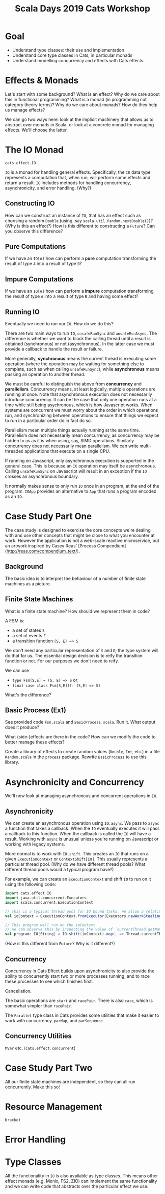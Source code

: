 #+TITLE: Scala Days 2019 Cats Workshop
* Goal
- Understand type classes: their use and implementation
- Understand core type classes in Cats, in particular monads
- Understand modelling concurrency and effects with Cats effects
* Effects & Monads
Let's start with some background? What is an effect? Why do we care about this in functional programming? What is a monad (in programming not category theory terms)? Why do we care about monads? How do they help us manage effects?

We can go two ways here: look at the implicit machinery that allows us to abstract over monads in Scala, or look at a concrete monad for managing effects. We'll choose the latter.
* The IO Monad
~cats.effect.IO~

~IO~ is a monad for handling general effects. Specifically, the ~IO~ data type represents a computation that, when run, will perform some effects and return a result. ~IO~ includes methods for handling concurrency, asynchronicity, and error handling. (Why?)
** Constructing IO
How can we construct an instance of ~IO~, that has an effect such as choosing a random ~Double~ (using, say ~scala.util.Random.nextDouble()~)? (Why is this an effect?) How is this different to constructing a ~Future~? Can you observe this difference?
** Pure Computations
If we have an ~IO[A]~ how can perform a *pure* computation transforming the result of type ~A~ into a result of type ~B~?
** Impure Computations
If we have an ~IO[A]~ how can perform a *impure* computation transforming the result of type ~A~ into a result of type ~B~ and having some effect?
** Running IO
Eventually we need to run our ~IO~. How do we do this?

There are two main ways to run ~IO~, ~unsafeRunSync~ and ~unsafeRunAsync~. The difference is whether we want to block the calling thread until a result is obtained (synchronous) or not (asynchronous). In the latter case we must provide a callback to handle the result or failure.

More generally, *synchronous* means the current thread is executing some operation (where the operation may be waiting for something else to complete, such as when calling ~unsafeRunSync~), while *asynchronous* means passing an operation to another thread.

We must be careful to distinguish the above from *concurrency* and *parallelism*. Concurrency means, at least logically, multiple operations are running at once. Note that asynchronous execution does not necessarily introduce concurrency. It can be the case that only one operation runs at a time while still being asychronous, which is how Javascript works. When systems are concurrent we must worry about the order in which operations run, and synchronizing between operations to ensure that things we expect to run in a particular order do in fact do so.

Parallelism mean multiple things actually running at the same time. Parallelism does not necessarily mean concurrency, as concurrency may be hidden to us as it is when using, say, SIMD operations. Similarly concurrency does not necessarily mean parallelism. We can write multi-threaded applications that execute on a single CPU.

If running on Javascript, only asynchronous execution is supported in the general case. This is because an ~IO~ operation may itself be asynchronous. Calling ~unsafeRunSync~ on Javascript will result in an exception if the ~IO~ crosses an asynchronous boundary.

It normally makes sense to only run ~IO~ once in an program, at the end of the program. ~IOApp~ provides an alternative to ~App~ that runs a program encoded as an ~IO~.
* Case Study Part One
The case study is designed to exercise the core concepts we're dealing with and use other concepts that might be close to what you encounter at work. However the application is not a web-scale reactive microservice, but an artwork inspired by Casey Reas' [Process Compendium](http://reas.com/compendium_text/).
** Background
The basic idea is to interpret the behaviour of a number of finite state machines as a picture.
** Finite State Machines
What is a finite state machine? How should we represent them in code?

A FSM is:
- a set of states ~S~
- a set of events ~E~
- a transition function ~(S, E) => S~

We don't need any particular representation of ~S~ and ~E~; the type system will do that for us. The essential design decision is to reify the transition function or not. For our purposes we don't need to reify.

We can use
- ~type Fsm[S,E] = (S, E) => S~ or;
- ~final case class Fsm[S,E](f: (S,E) => S)~

What's the difference?
** Basic Process (Ex1)
See provided code ~Fsm.scala~ and ~BasicProcess.scala~. Run it. What output does it produce?

What (side-)effects are there in the code? How can we modify the code to better manage these effects?

Create a library of effects to create random values (~Double~, ~Int~, etc.) in a file ~Random.scala~ in the ~process~ package. Rewrite ~BasicProcess~ to use this library.
* Asynchronicity and Concurrency
We'll now look at managing asynchronous and concurrent operations in ~IO~.
** Asynchronicity
We can create an asynchronous operation using ~IO.async~. We pass to ~async~ a function that takes a callback. When the ~IO~ eventually executes it will pass a callback to this function. When the callback is called the ~IO~ will have a result. Working with ~async~ is unusual unless you're running on Javascript or working with legacy systems.

More normal is to work with ~IO.shift~. This creates an ~IO~ that runs on a given ~ExecutionContext~ or ~ContextShift[IO]~. This usually represents a particular thread pool. (Why do we have different thread pools? What different thread pools would a typical program have?)

For example, we can create an ~ExecutionContext~ and shift ~IO~ to run on it using the following code:

#+BEGIN_SRC scala
import cats.effect.IO
import java.util.concurrent.Executors
import scala.concurrent.ExecutionContext

// This is a typical thread pool for IO bound tasks. We allow a relatively large amount of parallelism.
val ioContext = ExecutionContext.fromExecutor(Executors.newWorkStealingPool(16))

// This program will run on the ioContext
// We can observe this by inspecting the value of `currentThread.getName()`
val program: IO[String] = IO.shift(ioContext).map(_ => Thread.currentThread.getName())
#+END_SRC

(How is this different from ~Future~? Why is it different?)
** Concurrency
Concurrency in Cats Effect builds upon asynchronicity to also provide the ability to concurrently start two or more processes running, and to race these processes to see which finishes first.

Cancellation.

The basic operations are ~start~ and ~racePair~. There is also ~race~, which is somewhat simpler than ~racePair~.

The ~Parallel~ type class in Cats provides some utilities that make it easier to work with concurrency.
~parMap~, and ~parSequence~
** Concurrency Utilities
~MVar~ etc. (~cats.effect.concurrent~)
* Case Study Part Two
All our finite state machines are independent, so they can all run ocncurrently. Make this so!
* Resource Management
~bracket~
* Error Handling
* Type Classes
All the functionality in ~IO~ is also available as type classes. This means other effect monads (e.g. Monix, FS2, ZIO) can implement the same functionality and we can write code that abstracts over the particular effect we use.
